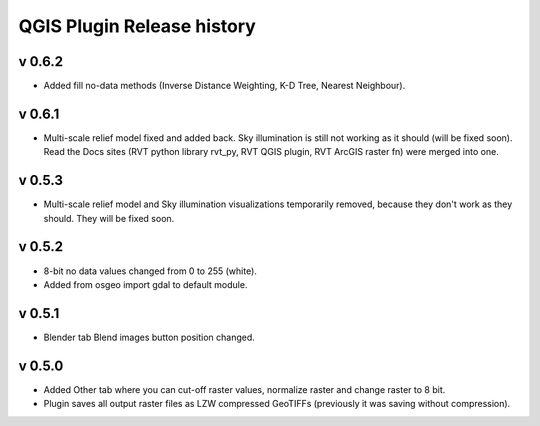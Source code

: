 .. _qgis_releases:

QGIS Plugin Release history
===========================

v 0.6.2
-------

*   Added fill no-data methods (Inverse Distance Weighting, K-D Tree, Nearest Neighbour).


v 0.6.1
-------

*   Multi-scale relief model fixed and added back. Sky illumination is still not working as it should (will be fixed soon). Read the Docs sites (RVT python library rvt_py, RVT QGIS plugin, RVT ArcGIS raster fn) were merged into one.


v 0.5.3
-------

*   Multi-scale relief model and Sky illumination visualizations temporarily removed, because they don't work as they should. They will be fixed soon.

v 0.5.2
-------

*   8-bit no data values changed from 0 to 255 (white).
*   Added from osgeo import gdal to default module.

v 0.5.1
-------

*   Blender tab Blend images button position changed.

v 0.5.0
-------

*   Added Other tab where you can cut-off raster values, normalize raster and change raster to 8 bit.
*   Plugin saves all output raster files as LZW compressed GeoTIFFs (previously it was saving without compression).
